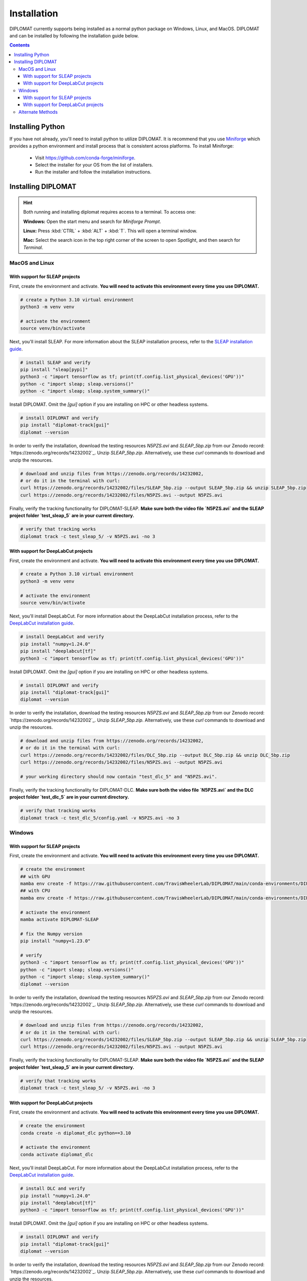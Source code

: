 Installation
============

DIPLOMAT currently supports being installed as a normal python package on Windows, Linux, and MacOS.
DIPLOMAT and can be installed by following the installation guide below.

.. contents:: Contents



Installing Python
-----------------

If you have not already, you'll need to install python to utilize DIPLOMAT. It is recommend that you use
`Miniforge <https://github.com/conda-forge/miniforge>`_ which provides a python environment
and install process that is consistent across platforms. To install Miniforge:

 - Visit `https://github.com/conda-forge/miniforge <https://github.com/conda-forge/miniforge>`_.
 - Select the installer for your OS from the list of installers.
 - Run the installer and follow the installation instructions.

Installing DIPLOMAT
-------------------

.. hint::

    Both running and installing diplomat requires access to a terminal. To access one:

    **Windows:** Open the start menu and search for *Miniforge Prompt*.

    **Linux:** Press :kbd:`CTRL` + :kbd:`ALT` + :kbd:`T`. This will open a terminal window.

    **Mac:** Select the search icon in the top right corner of the screen to open Spotlight, and
    then search for *Terminal*.

MacOS and Linux
^^^^^^^^^^^^^^^

With support for SLEAP projects
~~~~~~~~~~~~~~~~~~~~~~~~~~~~~~~

First, create the environment and activate.
**You will need to activate this environment every time you use DIPLOMAT.**

.. code-block:: sh

    # create a Python 3.10 virtual environment
    python3 -m venv venv

    # activate the environment
    source venv/bin/activate


Next, you'll install SLEAP.
For more information about the SLEAP installation process, 
refer to the `SLEAP installation guide <https://sleap.ai/installation.html>`_.

.. code-block:: sh

    # install SLEAP and verify
    pip install "sleap[pypi]"
    python3 -c "import tensorflow as tf; print(tf.config.list_physical_devices('GPU'))"
    python -c "import sleap; sleap.versions()"
    python -c "import sleap; sleap.system_summary()"

Install DIPLOMAT. 
Omit the `[gui]` option if you are installing on HPC or other headless systems.

.. code-block:: sh

    # install DIPLOMAT and verify
    pip install "diplomat-track[gui]"
    diplomat --version

In order to verify the installation, download the testing resources 
`N5PZS.avi` and `SLEAP_5bp.zip` from our Zenodo record: `https://zenodo.org/records/14232002`_.
Unzip `SLEAP_5bp.zip`. 
Alternatively, use these `curl` commands to download and unzip the resources. 

.. code-block:: sh

    # download and unzip files from https://zenodo.org/records/14232002,
    # or do it in the terminal with curl:
    curl https://zenodo.org/records/14232002/files/SLEAP_5bp.zip --output SLEAP_5bp.zip && unzip SLEAP_5bp.zip
    curl https://zenodo.org/records/14232002/files/N5PZS.avi --output N5PZS.avi

Finally, verify the tracking functionality for DIPLOMAT-SLEAP.
**Make sure both the video file `N5PZS.avi` and the SLEAP project folder `test_sleap_5` are in your current directory.**

.. code-block:: sh

    # verify that tracking works
    diplomat track -c test_sleap_5/ -v N5PZS.avi -no 3

With support for DeepLabCut projects
~~~~~~~~~~~~~~~~~~~~~~~~~~~~~~~~~~~~

First, create the environment and activate.
**You will need to activate this environment every time you use DIPLOMAT.**

.. code-block:: sh

    # create a Python 3.10 virtual environment
    python3 -m venv venv

    # activate the environment
    source venv/bin/activate

Next, you'll install DeepLabCut.
For more information about the DeepLabCut installation process, 
refer to the `DeepLabCut installation guide <https://deeplabcut.github.io/DeepLabCut/README.html>`_.

.. code-block:: sh

    # install DeepLabCut and verify
    pip install "numpy<1.24.0"
    pip install "deeplabcut[tf]"
    python3 -c "import tensorflow as tf; print(tf.config.list_physical_devices('GPU'))"

Install DIPLOMAT. 
Omit the `[gui]` option if you are installing on HPC or other headless systems.

.. code-block:: sh

    # install DIPLOMAT and verify
    pip install "diplomat-track[gui]"
    diplomat --version

In order to verify the installation, download the testing resources 
`N5PZS.avi` and `SLEAP_5bp.zip` from our Zenodo record: `https://zenodo.org/records/14232002`_.
Unzip `SLEAP_5bp.zip`. 
Alternatively, use these `curl` commands to download and unzip the resources. 

.. code-block:: sh

    # download and unzip files from https://zenodo.org/records/14232002,
    # or do it in the terminal with curl:
    curl https://zenodo.org/records/14232002/files/DLC_5bp.zip --output DLC_5bp.zip && unzip DLC_5bp.zip
    curl https://zenodo.org/records/14232002/files/N5PZS.avi --output N5PZS.avi

    # your working directory should now contain "test_dlc_5" and "N5PZS.avi".

Finally, verify the tracking functionality for DIPLOMAT-DLC.
**Make sure both the video file `N5PZS.avi` and the DLC project folder `test_dlc_5` are in your current directory.**

.. code-block:: sh

    # verify that tracking works
    diplomat track -c test_dlc_5/config.yaml -v N5PZS.avi -no 3

Windows
^^^^^^^

With support for SLEAP projects
~~~~~~~~~~~~~~~~~~~~~~~~~~~~~~~

First, create the environment and activate.
**You will need to activate this environment every time you use DIPLOMAT.**

.. code-block:: sh

    # create the environment
    ## with GPU
    mamba env create -f https://raw.githubusercontent.com/TravisWheelerLab/DIPLOMAT/main/conda-environments/DIPLOMAT-SLEAP.yaml
    ## with CPU
    mamba env create -f https://raw.githubusercontent.com/TravisWheelerLab/DIPLOMAT/main/conda-environments/DIPLOMAT-SLEAP-CPU.yaml
    
    # activate the environment
    mamba activate DIPLOMAT-SLEAP

    # fix the Numpy version
    pip install "numpy<1.23.0"

    # verify
    python3 -c "import tensorflow as tf; print(tf.config.list_physical_devices('GPU'))"
    python -c "import sleap; sleap.versions()"
    python -c "import sleap; sleap.system_summary()"
    diplomat --version

In order to verify the installation, download the testing resources 
`N5PZS.avi` and `SLEAP_5bp.zip` from our Zenodo record: `https://zenodo.org/records/14232002`_.
Unzip `SLEAP_5bp.zip`. 
Alternatively, use these `curl` commands to download and unzip the resources. 

.. code-block:: sh

    # download and unzip files from https://zenodo.org/records/14232002,
    # or do it in the terminal with curl:
    curl https://zenodo.org/records/14232002/files/SLEAP_5bp.zip --output SLEAP_5bp.zip && unzip SLEAP_5bp.zip
    curl https://zenodo.org/records/14232002/files/N5PZS.avi --output N5PZS.avi

Finally, verify the tracking functionality for DIPLOMAT-SLEAP.
**Make sure both the video file `N5PZS.avi` and the SLEAP project folder `test_sleap_5` are in your current directory.**

.. code-block:: sh

    # verify that tracking works
    diplomat track -c test_sleap_5/ -v N5PZS.avi -no 3

With support for DeepLabCut projects
~~~~~~~~~~~~~~~~~~~~~~~~~~~~~~~~~~~~

First, create the environment and activate.
**You will need to activate this environment every time you use DIPLOMAT.**

.. code-block:: sh

    # create the environment
    conda create -n diplomat_dlc python==3.10
    
    # activate the environment
    conda activate diplomat_dlc

Next, you'll install DeepLabCut.
For more information about the DeepLabCut installation process, 
refer to the `DeepLabCut installation guide <https://deeplabcut.github.io/DeepLabCut/README.html>`_.

.. code-block:: sh

    # install DLC and verify
    pip install "numpy<1.24.0"
    pip install "deeplabcut[tf]"
    python3 -c "import tensorflow as tf; print(tf.config.list_physical_devices('GPU'))"

Install DIPLOMAT. 
Omit the `[gui]` option if you are installing on HPC or other headless systems.

.. code-block:: sh

    # install DIPLOMAT and verify
    pip install "diplomat-track[gui]"
    diplomat --version

In order to verify the installation, download the testing resources 
`N5PZS.avi` and `SLEAP_5bp.zip` from our Zenodo record: `https://zenodo.org/records/14232002`_.
Unzip `SLEAP_5bp.zip`. 
Alternatively, use these `curl` commands to download and unzip the resources. 

.. code-block:: sh

    # download and unzip files from https://zenodo.org/records/14232002,
    # or do it in the terminal with curl:
    curl https://zenodo.org/records/14232002/files/DLC_5bp.zip --output DLC_5bp.zip && unzip DLC_5bp.zip
    curl https://zenodo.org/records/14232002/files/N5PZS.avi --output N5PZS.avi

    # your working directory should now contain "test_dlc_5" and "N5PZS.avi".

Finally, verify the tracking functionality for DIPLOMAT-DLC.
**Make sure both the video file `N5PZS.avi` and the DLC project folder `test_dlc_5` are in your current directory.**

.. code-block:: sh

    # verify that tracking works
    diplomat track -c test_dlc_5/config.yaml -v N5PZS.avi -no 3

Alternate Methods
^^^^^^^^^^^^^^^^^

If the standard methods do not work, consider installing DIPLOMAT from source with the `developer installation method <advanced_usage.html>`_.
